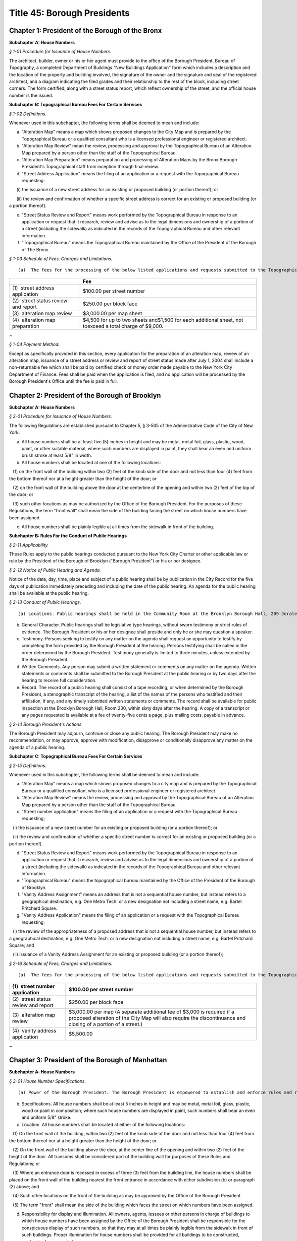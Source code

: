 Title 45: Borough Presidents
===================================================

Chapter 1: President of the Borough of the Bronx
--------------------------------------------------




**Subchapter A: House Numbers**



*§ 1-01 Procedure for Issuance of House Numbers.* ::


The architect, builder, owner or his or her agent must provide to the office of the Borough President, Bureau of Topography, a completed Department of Buildings "New Buildings Application" form which includes a description and the location of the property and building involved, the signature of the owner and the signature and seal of the registered architect, and a diagram indicating the filed grades and their relationship to the rest of the block, including street corners. The form certified, along with a street status report, which reflect ownership of the street, and the official house number is the issued.







**Subchapter B: Topographical Bureau Fees For Certain Services**



*§ 1-02 Definitions.* ::


Whenever used in this subchapter, the following terms shall be deemed to mean and include:

(a) "Alteration Map" means a map which shows proposed changes to the City Map and is prepared by the Topographical Bureau or a qualified consultant who is a licensed professional engineer or registered architect.

(b) "Alteration Map Review" mean the review, processing and approval by the Topographical Bureau of an Alteration Map prepared by a person other than the staff of the Topographical Bureau.

(c) "Alteration Map Preparation" means preparation and processing of Alteration Maps by the Bronx Borough President's Topographical staff from inception through final review.

(d) "Street Address Application" means the filing of an application or a request with the Topographical Bureau requesting:

      (i) the issuance of a new street address for an existing or proposed building (or portion thereof); or

      (ii) the review and confirmation of whether a specific street address is correct for an existing or proposed building (or a portion thereof).

(e) "Street Status Review and Report" means work performed by the Topographical Bureau in response to an application or request that it research, review and advise as to the legal dimensions and ownership of a portion of a street (including the sidewalk) as indicated in the records of the Topographical Bureau and other relevant information.

(f) "Topographical Bureau" means the Topographical Bureau maintained by the Office of the President of the Borough of The Bronx.






*§ 1-03 Schedule of Fees, Charges and Limitations.* ::


(a)  The fees for the processing of the below listed applications and requests submitted to the Topographical Bureau shall be as follows:

 


.. list-table::
    :header-rows: 1

    * -  
      - Fee 
    * - (1)  street address application
      - $100.00 per street number
    * - (2)  street status review and report
      - $250.00 per block face
    * - (3)  alteration map review
      - $3,000.00 per map sheet
    * - (4)  alteration map preparation
      - $4,500 for up to two sheets and$1,500 for each additional sheet, not toexceed a total charge of $9,000.
~



 






*§ 1-04 Payment Method.* ::


Except as specifically provided in this section, every application for the preparation of an alteration map, review of an alteration map, issuance of a street address or review and report of street status made after July 1, 2004 shall include a non-returnable fee which shall be paid by certified check or money order made payable to the New York City Department of Finance. Fees shall be paid when the application is filed, and no application will be processed by the Borough President's Office until the fee is paid in full.




Chapter 2: President of the Borough of Brooklyn
--------------------------------------------------




**Subchapter A: House Numbers**



*§ 2-01 Procedure for Issuance of House Numbers.* ::


The following Regulations are established pursuant to Chapter 5, § 3-505 of the Administrative Code of the City of New York.

(a) All house numbers shall be at least five (5) inches in height and may be metal, metal foil, glass, plastic, wood, paint, or other suitable material; where such numbers are displayed in paint, they shall bear an even and uniform brush stroke at least 5/8" in width.

(b) All house numbers shall be located at one of the following locations:

   (1) on the front wall of the building within two (2) feet of the knob side of the door and not less than four (4) feet from the bottom thereof nor at a height greater than the height of the door; or

   (2) on the front wall of the building above the door at the centerline of the opening and within two (2) feet of the top of the door; or

   (3) such other locations as may be authorized by the Office of the Borough President. For the purposes of these Regulations, the term "front wall" shall mean the side of the building facing the street on which house numbers have been assigned.

(c) All house numbers shall be plainly legible at all times from the sidewalk in front of the building.







**Subchapter B: Rules For the Conduct of Public Hearings**



*§ 2-11 Applicability.* ::


These Rules apply to the public hearings conducted pursuant to the New York City Charter or other applicable law or rule by the President of the Borough of Brooklyn ("Borough President") or his or her designee.






*§ 2-12 Notice of Public Hearing and Agenda.* ::


Notice of the date, day, time, place and subject of a public hearing shall be by publication in the City Record for the five days of publication immediately preceding and including the date of the public hearing. An agenda for the public hearing shall be available at the public hearing.






*§ 2-13 Conduct of Public Hearings.* ::


(a) Locations. Public hearings shall be held in the Community Room at the Brooklyn Borough Hall, 209 Joralemon Street, Brooklyn, New York, or such other place as may be determined by the Borough President and listed in the notice.

(b) General Character. Public hearings shall be legislative type hearings, without sworn testimony or strict rules of evidence. The Borough President or his or her designee shall preside and only he or she may question a speaker.

(c) Testimony. Persons seeking to testify on any matter on the agenda shall request an opportunity to testify by completing the form provided by the Borough President at the hearing. Persons testifying shall be called in the order determined by the Borough President. Testimony generally is limited to three minutes, unless extended by the Borough President.

(d) Written Comments. Any person may submit a written statement or comments on any matter on the agenda. Written statements or comments shall be submitted to the Borough President at the public hearing or by two days after the hearing to receive full consideration.

(e) Record. The record of a public hearing shall consist of a tape recording, or when determined by the Borough President, a stenographic transcript of the hearing, a list of the names of the persons who testified and their affiliation, if any, and any timely submitted written statements or comments. The record shall be available for public inspection at the Brooklyn Borough Hall, Room 230, within sixty days after the hearing. A copy of a transcript or any pages requested is available at a fee of twenty-five cents a page, plus mailing costs, payable in advance.






*§ 2-14 Borough President's Actions.* ::


The Borough President may adjourn, continue or close any public hearing. The Borough President may make no recommendation, or may approve, approve with modification, disapprove or conditionally disapprove any matter on the agenda of a public hearing.







**Subchapter C: Topographical Bureau Fees For Certain Services**



*§ 2-15 Definitions.* ::


Whenever used in this subchapter, the following terms shall be deemed to mean and include:

(a) "Alteration Map" means a map which shows proposed changes to a city map and is prepared by the Topographical Bureau or a qualified consultant who is a licensed professional engineer or registered architect.

(b) "Alteration Map Review" means the review, processing and approval by the Topographical Bureau of an Alteration Map prepared by a person other than the staff of the Topographical Bureau.

(c) "Street number application" means the filing of an application or a request with the Topographical Bureau requesting;

   (i) the issuance of a new street number for an existing or proposed building (or a portion thereof); or

   (ii) the review and confirmation of whether a specific street number is correct for an existing or proposed building (or a portion thereof).

(d) "Street Status Review and Report" means work performed by the Topographical Bureau in response to an application or request that it research, review and advise as to the legal dimensions and ownership of a portion of a street (including the sidewalk) as indicated in the records of the Topographical Bureau and other relevant information.

(e) "Topographical Bureau" means the topographical bureau maintained by the Office of the President of the Borough of Brooklyn.

(f) "Vanity Address Assignment" means an address that is not a sequential house number, but instead refers to a geographical destination, e.g. One Metro Tech. or a new designation not including a street name, e.g. Bartel Pritchard Square.

(g) "Vanity Address Application" means the filing of an application or a request with the Topographical Bureau requesting:

   (i) the review of the appropriateness of a proposed address that is not a sequential house number, but instead refers to a geographical destination, e.g. One Metro Tech. or a new designation not including a street name, e.g. Bartel Pritchard Square; and

   (ii) issuance of a Vanity Address Assignment for an existing or proposed building (or a portion thereof);






*§ 2-16 Schedule of Fees, Charges and Limitations.* ::


(a)  The fees for the processing of the below listed applications and requests submitted to the Topographical Bureau shall be as follows:

 


.. list-table::
    :header-rows: 1

    * -  (1)  street number application
      - $100.00 per street number
    * -  (2)  street status review and report
      - $250.00 per block face
    * -  (3)  alteration map review
      - $3,000.00 per map (A separate additional fee of $3,000 is required if a proposed alteration of the City Map will also require the discontinuance and closing of a portion of a street.)
    * -  (4)  vanity address application
      - $5,500.00
~



 




Chapter 3: President of the Borough of Manhattan
--------------------------------------------------




**Subchapter A: House Numbers**



*§ 3-01 House Number Specifications.* ::


(a) Power of the Borough President. The Borough President is empowered to establish and enforce rules and regulations relating to the size, form, visibility and location of house numbers.

(b) Specifications. All house numbers shall be at least 5 inches in height and may be metal, metal foil, glass, plastic, wood or paint in composition; where such house numbers are displayed in paint, such numbers shall bear an even and uniform 5/8" stroke.

(c) Location. All house numbers shall be located at either of the following locations:

   (1) On the front wall of the building, within two (2) feet of the knob side of the door and not less than four (4) feet from the bottom thereof nor at a height greater than the height of the door; or

   (2) On the front wall of the building above the door, at the center line of the opening and within two (2) feet of the height of the door. All transoms shall be considered part of the building wall for purposes of these Rules and Regulations; or

   (3) Where an entrance door is recessed in excess of three (3) feet from the building line, the house numbers shall be placed on the front wall of the building nearest the front entrance in accordance with either subdivision (b) or paragraph (2) above; and

   (4) Such other locations on the front of the building as may be approved by the Office of the Borough President.

   (5) The term "front" shall mean the side of the building which faces the street on which numbers have been assigned.

(d) Responsibility for display and illumination. All owners, agents, lessees or other persons in charge of buildings to which house numbers have been assigned by the Office of the Borough President shall be responsible for the conspicuous display of such numbers, so that they may at all times be plainly legible from the sidewalk in front of such buildings. Proper illumination for house numbers shall be provided for all buildings to be constructed, modernized or renovated.

(e) Penalties for violations. Failure to comply with these Rules and Regulations and the Administrative Code applicable thereto, shall subject the owner, lessee, agent or other person in charge of any building to the penalties provided for in the Administrative Code.






*§ 3-02 Directional Sign – Display of House Numbers.* ::


These Rules and Regulations shall apply in addition to the "House Numbers" regulations in all cases where the Borough President of Manhattan determines that house numbers may not be clearly visible from the street upon which the address is assigned.

Note: This situation usually arises with respect to buildings which are set back from the street, where the entrances are rotated out of a parallel plane to the building line or in cases where buildings do not front on City street.

(a) Sign facing city streets. A directional sign shall be installed in the proximity of the building line, facing the street upon which the address is assigned. The sign shall display all the assigned house numbers, in addition to the name of the street, and shall include arrows or other approved symbols to direct pedestrians toward the building entrance.

(b) Additional signs.

   (1) Based on Distance of Building Entrance to Street. One additional directional sign shall be posted for each two hundred feet of distance between the building entrance and the street upon which the address is given.

   (2) Based on Changes of Direction between Building Enterance and Street. One additional directional sign shall be posed at each change in direction to be travelled between the building entrance and the street upon which the address is assigned.

(c) Posting of address on door. The complete address, which shall include the house number and the name of the street upon which the address is assigned, shall be placed upon the entrance door in conformance with the "house numbers" regulations.






*§ 3-03 Interior Directional Signs.* ::


(a) These Rules and Regulations shall apply, in all cases where the Borough President of Manhattan determines that house numbers may not clearly direct the public to their designated location within the building(s) assigned.

Note: This situation usually arises with respect to developments where two or more buildings have a common entrance; or in cases where specific building towers or sections of a building require separate house number designations.

(b) Interior directional sign(s) to be posted within lobby. An interior directional sign shall be installed within the immediate lobby area of the main entrance, which clearly directs the public to the appropriate tower(s) or section(s) of the building. The sign shall display all the assigned house numbers, in addition to the name of the street, and shall include arrows or other symbols as approved by the Manhattan Borough President's Office.

(c) Additional interior directional sign required.

   (1) One additional interior directional sign shall be posted for each 100 feet of distance between the lobby and the appropriate tower or section of the building to which the address is assigned.

   (2) One additional interior directional sign shall be posted at each change in direction to be travelled between the lobby and appropriate tower or section of the building to which the address is assigned.

(d) Address to be posted at base of each tower. The complete address, which shall include the house number and the name of the street upon which the address is assigned, shall be placed within the entry area of the assigned portion of the building, or at the base of the appropriate tower.







**Subchapter B: Topographical Bureau Fees For Certain Services**



*§ 3-04 Definitions.* ::


(a)  "Alteration Map" means a map which shows the proposed changes to the City Map and is prepared by the Topographical Bureau or a qualified consultant who is a licensed professional engineer or registered architect.

(b) "Alteration Map Preparation" means preparation and processing of Alteration Maps by the Manhattan Borough President's Topographical staff from inception through final review.

(c) "Alteration Map Review" means the review and processing of Alteration Maps prepared by a person other than the Manhattan Borough President's Topographical staff, including consulting engineers and developers.

(d) "Address Assignment" means the issuance and recording of house number(s) for specific lot or lots.

(e) "Address Verification" means the issuance and verification of a new house number and certification of the relationship of a lot to mapped streets, as well as the verification of an existing house number and the certification of the relationship of a lot to mapped streets.

(f) "Vanity Address Assignment" means a request and assignment of an address that is not a regular sequential house number, but instead refers to a geographical designation, e.g., Times Square, or a new designation not including a street name, e.g., Penn Plaza, Morton Square.






*§ 3-05 Schedule of Fees.* ::


(a)  The fees for the processing of the below-listed applications and requests submitted to the Topographical Bureau shall be as follows:

 


.. list-table::
    :header-rows: 1

    * - (1)  Alteration Map Preparation
      - $12,000.00 for up to two map sheets and $2,500.00 for each additional map sheet, not to exceed a total charge of $18,000.00. 
    * - (2)  Alteration Map Review
      - $6,000.00 for up to two map sheets and $1,500.00 for each additional map sheet, not to exceed a total of $9,000.
    * - (3)  Address Assignment
      - $300.00
    * - (4)  Address Verification
      - $250.00
    * - (5)  Vanity Address Request
      - $11,00.00
~



 

(b) [Reserved.]






*§ 3-06 Payment Method.* ::


Except as specifically provided in this section, every application for the preparation of an alteration map, review of an alteration map, address assignment, address verification, or vanity address request shall include a non-returnable fee, which shall be paid by certified check or money order made payable to the Office of the Manhattan Borough President. Fees shall be paid when the application is filed, and no application will be processed by the Borough President's office until the fee is paid in full.




Chapter 4: President of the Borough of Queens
--------------------------------------------------




**Subchapter A: Rules For the Conduct of Public Hearings**



*§ 4-01 Applicability.* ::


These rules apply to public hearings conducted pursuant to the New York City Charter or other applicable law or rule by the President of the Borough of Queens ("Borough President") or his or her designee.






*§ 4-02 Notice of Public Hearing and Agenda.* ::


Notice of the date, day, time, place and subject of a public hearing shall be by publication in the City Record for the five days of publication immediately preceding and including the date of the public hearing. An agenda for the public hearing shall be available at the public hearing.






*§ 4-03 Conduct of Public Hearings.* ::


(a) Location. Public hearings shall be held in Room 213 at Queens Borough Hall, 120-55 Queens Boulevard, Kew Gardens, New York, or other such place as may be determined by the Borough President and listed in the notice.

(b) General Character. Public hearings shall be legislative type hearings, without sworn testimony or strict rules of evidence. The Borough President or her or his designee shall preside and only she or he may question a speaker.

(c) Testimony. Persons seeking to testify on any matter on the agenda shall request an opportunity to testify by completing the form provided by the Borough President at the hearing. Persons testifying shall be called in the order determined by the Borough President. Testimony generally is limited to three minutes, unless extended by the Borough President.

(d) Written Comments. Any person may submit a written statement or comments on any matter on the agenda. Written statements or comments shall be submitted to the Borough President at the public hearing or by two days after the hearing to receive full consideration.

(e) Record. The record of a public hearing shall consist of a tape recording, or when determined by the Borough President, a stenographic transcript of the hearing, a list of the names of the persons who testified and their affiliation, if any, and any timely submitted written statements or comments. The record shall be available for public inspection at the Queens Borough Hall, Room 213 within sixty days after the hearing. A copy of the transcript, if any, or any pages requested is available at a fee of twenty-five cents a page, plus mailing costs, payable in advance.






*§ 4-04 Borough President's Actions.* ::


The Borough President may adjourn, continue or close any public hearing. The Borough President may make no recommendation, or may approve, approve with modification, disapprove or conditionally disapprove any matter on the agenda of a public hearing.







**Subchapter B: Vanity Addresses**



*§ 4-05 Vanity Addresses.* ::


Vanity addresses will be assigned by the Office of the Queens Borough President, at its discretion.

(a) Applications. Applications for vanity addresses will include the following: the name, address and contact information of the property owner and of the property owner's representative on the project of the site under consideration; two (2) copies of a signed and sealed site plan, approved by the New York City Department of City Planning or the New York City Department of Buildings, which shows all building entrances and the streets which front on the block on which the site is located; two (2) copies of the tax map for the block on which the site is located; a signed letter from the property owner requesting the assignment of a vanity address; and the payment of a non-refundable application fee as provided in subchapter C of this chapter.

(b) Signage.

   (1) As part of the processing of a vanity address application, the property owner must submit two (2) sets of signage drawings, showing the proposed signage for the vanity address location in the form specified in these rules, to the Office of the Queens Borough President for approval.

   (2) The property owner, in addition to displaying the vanity address, must also display the assigned house number and street name at the primary entrance to the property and as required by the other sections in this subchapter.

   (3) The property owner must notify the Office of the Queens Borough President when the signage has been installed.

   (4) There will be an annual inspection, for which the property owner must pay an annual fee, as provided in subchapter C of this chapter, to ensure that official house number addresses can be seen on buildings and are otherwise in compliance with this subchapter.






*§ 4-06 Vanity Address Specifications.* ::


(a) Specifications. All vanity addresses must be at least five (5) inches in height and may be metal, metal foil, glass, plastic, wood or paint in make-up; where such house numbers are displayed in paint, such numbers must be an even and uniform 5/8".

(b) Location. All vanity addresses must be located at any of the following locations:

   (1) On the front wall of the building within two (2) feet of the knob side of the door and not less than four (4) feet from the bottom of the wall, nor at a height greater than the height of the door; or

   (2) On the front wall of the building above the door, at the center line of the opening and within two (2) feet of the height of the door. All transoms will be considered part of the building wall for purposes of these rules; or

   (3) Where an entrance door is recessed in excess of three (3) feet from the building line, the vanity address must be placed on the front wall of the building nearest the front entrance in accordance with either subdivision (b) or paragraph (2) above; [and] or

   (4) On the front wall of the building adjacent to the entrance doors; and

   (5) Such other locations on the front of the building as may be approved by the Office of the Queens Borough President.

   (6) For purposes of this subdivision, the term "front" means the side of the building which faces the street on which numbers have been assigned.

(c) Responsibility for display and illumination. All owners, agents, or other persons in charge of buildings to which vanity addresses have been assigned by the Queens Borough President's Office are responsible for the display of such addresses in accordance with the requirements of this subchapter, so that they may at all times be plainly legible from the sidewalk in front of such buildings. When necessary to ensure visibility, proper illumination must be provided for all address signage required by this subchapter.

(d) Penalties for violations. Failure to comply with these rules and those sections of the Administrative Code applicable to them within thirty (30) days of receipt of notice of violation will subject the owner, agent or other person in charge of any building to the penalties provided for in the Administrative Code, including possible revocation by the Queens Borough President's Office of the right to use a vanity address.






*§ 4-07 Directional Sign-display of Vanity Addresses.* ::


(a) Sign facing city streets. A directional sign must be installed within five (5) feet of the building line, facing the street upon which the address is assigned. The sign must display all the assigned addresses, in addition to the name of the street, and must include arrows or other symbols, approved by the Queens Borough President's Office, to direct pedestrians toward the building entrance.

(b) Additional signs.

   (1) Based on distance of building entrance to street. One additional directional sign must be posted for each two hundred (200)feet of distance between the building entrance and the street on which the address is given.

   (2) Based on changes of direction between building entrance and street. One additional directional sign must be posted at each change indirection to be traveled between the building entrance and the street on which the address is assigned.

(c) Posting of address on door. The complete address, which will include the vanity address and the name of the street on which the address is assigned, must be placed upon or adjacent to the entrance door in accordance with these rules.

(d) This section also applies whenever the Queens Borough President's Office determines that addresses may not be clearly visible from the street, such as when buildings are set back from the street, where entrances are routed out of a parallel plane to the building line, or where buildings do not front on city streets.






*§ 4-08 Interior Directional Signs.* ::


(a) This section applies in all cases where the Queens Borough President's Office determines that addresses may not clearly direct the public to their designated location within the building(s) assigned: This situation usually arises with respect to developments where two or more buildings have a common entrance, or in cases where specific building towers or sections of a building require separate address designations.

(b) Interior directional sign(s) to be posted within lobby. An interior directional sign must be installed within the immediate lobby area of the main entrance, which clearly directs the public to the appropriate tower(s) or section(s) of the building. The sign must display all the assigned addresses, in addition to the name of the street, and must include arrows or other symbols as approved by the Queens Borough President's Office.

(c) Additional interior directional signs required.

   (1) One additional interior directional sign must be posted for each one hundred (100) feet of distance between the lobby and the appropriate tower or section of the building to which the address is assigned.

   (2) One additional interior directional sign must be posted at each change in direction to be traveled between the lobby and the appropriate tower or section of the building to which the address is assigned.

(d) Address to be posted at base of each tower. The address, which will include the name of the street upon which the address is assigned, must be placed within the entry area of the assigned portion of the building, or at the base of the appropriate tower.

(e) Review of plans for directional signs. The Office of the Queens Borough President may require the submission of proposed plans of directional signs for review and approval prior to the fabrication and installation of directional signs.







**Subchapter C: Topographical Bureau Fees For Certain Services**



*§ 4-09 Definitions.* ::


(a)  "Alteration Map" means a map which shows the proposed changes to a City Map and is prepared by the Topographical Bureau or a qualified consultant who is a licensed professional engineer or registered architect.

(b) "Alteration Map Preparation" means preparation and processing of Alteration Maps by the Queens Borough President's Topographical staff from inception through final review.

(c) "Alteration Map Review" means the review and processing of Alteration Maps prepared by a person other than the Queens Borough President's Topographical staff, including consulting engineers and developers.

(d) "New Building Certification" means the issuance and certification of a new house number, verification of legal grade and certification of the relationship of a lot to mapped streets.

(e) "Building Alteration Certification" means the verification and certification of an existing house number and certification of the relationship of a lot to mapped streets.

(f) "Detailed Grade Study" means the calculation and determination of top of curb elevations in conformance with established legal grades.

(g) "House Number Issuance" means the issuance and recording of house number(s) for a specific lot or lots.

(h) "Topographical Bureau" means the Topographical Bureau maintained by the Office of the Queens Borough President.

(i) "Vanity Address Assignment" means an assignment by the Queens Borough President's Office, at its discretion, of an address that is not a regular sequential house number.






*§ 4-10 Schedule of Fees.* ::


(a)  The fees for the processing of the below-listed applications and requests submitted to the Topographical Bureau shall be as follows: 

 


.. list-table::
    :header-rows: 1

    * - (1)  Alteration Map Preparation
      - $12,000.00 for up to two map sheets and $2,500.00 for each additional map sheet, not to exceed a total charge of $18,000.00
    * - (2)  Alteration Map Review
      - $6,000.00 for up to two map sheets and $1,500.00 for each additional map sheet, not to exceed a total charge of $9,000.00
    * - (3)  New Building Certification
      - $100.00
    * - (4)  Building Alteration Certification
      - $75.00
    * - (5)  Detailed Grade Study
      - $40.00
    * - (6)  House Number Issuance
      - $50.00
    * - (7)  Non-refundable Vanity Address Application Fee
      - $1,500
    * - (8)  Vanity Address
      - $10,500
    * - (9)  Annual Vanity Address Inspection Fee
      - $500
~

 






*§ 4-11 Payment Method.* ::


Except as specifically provided in this section, every application for the preparation of an alteration map, review of an alteration map, new building certification, building alteration, to conduct a detailed grade study or issue house numbers, shall include a non-returnable fee, which shall be paid by certified check, money order, bank check or credit card, made payable to the Office of the Queens Borough President. Fees shall be paid when the application is filed, and no application will be processed by the Borough President's Office until the fee is paid in full.




Chapter 5: President of the Borough of Staten Island
--------------------------------------------------




**Subchapter A: Rules For the Conduct of Public Hearings**



*§ 5-01 Applicability.* ::


These Rules apply to public hearings conducted pursuant to the New York City Charter or other applicable law or rule by the President of the Borough of Staten Island ("Borough President") or his or her designee.






*§ 5-02 Notice of Public Hearing and Agenda.* ::


Notice of the date, day, time, place and subject of a public hearing shall be by publication in the City Record for the five days of publication immediately preceding and including the date of the public hearing. An agenda for the public hearing shall be available at the public hearing.






*§ 5-03 Conduct of Public Hearings.* ::


(a) Location. Public hearings shall be held in Room 122 at Staten Island Borough Hall, Saint George, Staten Island, New York, or such other place as may be determined by the Borough President and listed in the notice.

(b) General Character. Public hearings shall be legislative type hearings, without sworn testimony or strict rules of evidence. The Borough President or her or his designee shall preside and only she or he may question a speaker.

(c) Testimony. Persons seeking to testify on any matter on the agenda shall request an opportunity to testify by completing the form provided by the Borough President at the hearing. Persons testifying shall be called in the order determined by the Borough President. Testimony generally is limited to three minutes, unless extended by the Borough President.

(d) Written Comments. Any person may submit a written statement or comments on any matter on the agenda. Written statements or comments shall be submitted to the Borough President at the public hearing or by two days after the hearing to receive full consideration.

(e) Record. The record of a public hearing shall consist of a tape recording, or when determined by the Borough President, a stenographic transcript of the hearing, a list of the names of the persons who testified and their affiliation, if any, and any timely submitted written statements or comments. The record shall be available for public inspection at the Staten Island Borough Hall, Room 100 within sixty (60) days after the hearing. A copy of the transcript, if any, or any pages requested is available at a fee of twenty-five cents a page, plus mailing costs, payable in advance.






*§ 5-04 Borough President's Actions.* ::


The Borough President may adjourn, continue or close any public hearing. The Borough President may make no recommendation, or may approve, approve with modification, disapprove or conditionally disapprove any matter on the agenda of a public hearing.







**Subchapter B: Topographical Bureau Fees**



*§ 5-05 Definitions.* ::


(a)  "House or building number issuance" means the issuance and recording of a house or building number(s) for a specific lot or lots including:

      (i) The issuance of a new street number for an existing house or building or proposed house or building (or a portion thereof); and

      (ii) The review and confirmation of whether a specific street number is correct for an existing house or building or proposed house or building (or a portion thereof).

(b) "Topographical Bureau" means the topographical bureau maintained by the Office of the Borough President of the Borough of Staten Island.






*§ 5-06 Fee Schedule.* ::


(a)  The fee for the processing of the below listed application and request submitted to the Topographical Bureau shall be as follows:

   (1) House or building number application: $100.00 per house or building number.






*§ 5-07 Method of Payments.* ::


Every application for a house or building number issuance made after August 25, 2003 shall include a non-returnable fee which shall be paid by certified check or money order made payable to the Office of the Staten Island Borough President. Fees shall be paid when an application is filed, and no application will be processed by the Office of the Borough President until the fee is paid in full.





